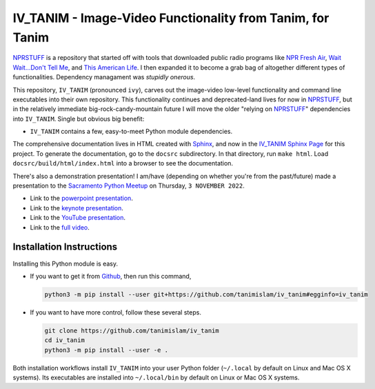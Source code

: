 ###################################################################
IV_TANIM - Image-Video Functionality from Tanim, for Tanim
###################################################################
NPRSTUFF_ is a repository that started off with tools that downloaded public radio programs like `NPR Fresh Air`_, `Wait Wait...Don't Tell
Me <waitwait_>`_, and `This American Life`_. I then expanded it to become a grab bag of altogether different types of functionalities. Dependency managament was *stupidly onerous*.

This repository, |ivtanim| (pronounced ``ivy``), carves out the image-video low-level functionality and command line executables into their own repository. This functionality continues and deprecated-land lives for now in NPRSTUFF_, but in the relatively immediate big-rock-candy-mountain future I will move the older "relying on NPRSTUFF_" dependencies into |ivtanim|. Single but obvious big benefit:

* |ivtanim| contains a few, easy-to-meet Python module dependencies.

The comprehensive documentation lives in HTML created with `Sphinx <https://www.sphinx-doc.org/en/master/>`_, and now in the `IV_TANIM Sphinx Page <iv_tanim_doc_>`_ for this project. To generate the documentation, go to the ``docsrc`` subdirectory. In that directory, run ``make html``. Load ``docsrc/build/html/index.html`` into a browser to see the documentation.

There's also a demonstration presentation! I am/have (depending on whether you're from the past/future) made a presentation to the `Sacramento Python Meetup <sacpy_>`_ on Thursday, ``3 NOVEMBER 2022``.

* Link to the `powerpoint presentation <https://tanimislam.gitlab.io/blog/pages/presentation_stuff/IV_TANIM_MULTIMEDIA.pptx>`_.

* Link to the `keynote presentation <https://tanimislam.gitlab.io/blog/pages/presentation_stuff/IV_TANIM_MULTIMEDIA.key>`_.

* Link to the `YouTube presentation <https://youtu.be/FwbIzATyboE>`_.

* Link to the `full video  <https://drive.google.com/file/d/11g-mWTpWeFvNrb32l-n1oCIlUROr4z8Y/view?usp=sharing>`_.

Installation Instructions
^^^^^^^^^^^^^^^^^^^^^^^^^^
Installing this Python module is easy.

* If you want to get it from Github_, then run this command,

  .. code-block:: console

     python3 -m pip install --user git+https://github.com/tanimislam/iv_tanim#egginfo=iv_tanim

* If you want to have more control, follow these several steps.

  .. code-block:: console

     git clone https://github.com/tanimislam/iv_tanim
     cd iv_tanim
     python3 -m pip install --user -e .

Both installation workflows install |ivtanim| into your user Python folder (``~/.local`` by default on Linux and Mac OS X systems). Its executables are installed into ``~/.local/bin`` by default on Linux or Mac OS X systems.

.. _`NPR Fresh Air`: https://freshair.npr.org
.. _waitwait: https://waitwait.npr.org
.. _`This American Life`: https://www.thisamericanlife.org
.. _LibAV: https://libav.org
.. _FFMPEG: https://ffmpeg.org
.. _HandBrakeCLI: https://handbrake.fr
.. _`older NPR API`: https://www.npr.org/api/index
.. _`NPR One API`: https://dev.npr.org/api
.. _iv_tanim_doc: https://tanimislam.github.io/iv_tanim
.. _M4A: https://en.wikipedia.org/wiki/MPEG-4_Part_14
.. _MP3: https://en.wikipedia.org/wiki/MP3
.. _PNG: https://en.wikipedia.org/wiki/Portable_Network_Graphics
.. _JPEG: https://en.wikipedia.org/wiki/JPEG
.. _TIFF: https://en.wikipedia.org/wiki/TIFF
.. _PDF: https://en.wikipedia.org/wiki/PDF
.. _MOV: https://en.wikipedia.org/wiki/QuickTime_File_Format
.. _OGG: https://en.wikipedia.org/wiki/Vorbis
.. _FLAC: https://en.wikipedia.org/wiki/FLAC
.. _SVG: https://en.wikipedia.org/wiki/Scalable_Vector_Graphics
.. _Github: https://github.com
.. _NPRSTUFF: https://github.com/tanimislam/nprstuff
.. _sacpy: http://sacpy.org


.. |ivtanim| replace:: ``IV_TANIM``

..
.. these are magazine URLS
..

.. _`Lightspeed Magazine`: http://www.lightspeedmagazine.com
.. _Medium: https://medium.com/>
.. _`The New Yorker`: https://www.newyorker.com
.. _`The New York Times`: https://www.nytimes.com
.. _`Virginia Quarterly Review`: https://www.vqronline.org
